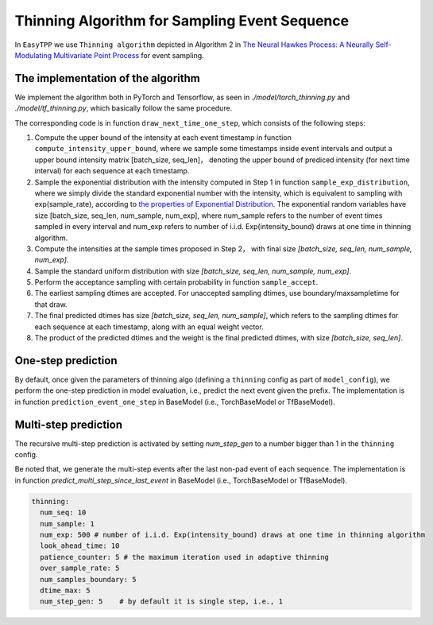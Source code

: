 ==============================================
Thinning Algorithm for Sampling Event Sequence
==============================================

In ``EasyTPP`` we use ``Thinning algorithm`` depicted in Algorithm 2
in `The Neural Hawkes Process: A Neurally Self-Modulating Multivariate Point Process <https://arxiv.org/abs/1612.09328>`_
for event sampling.

The implementation of the algorithm
====================================


We implement the algorithm both in PyTorch and Tensorflow, as seen in *./model/torch_thinning.py* and
*./model/tf_thinning.py*, which basically follow the same procedure.

The corresponding code is in function ``draw_next_time_one_step``, which consists of the following steps:

1. Compute the upper bound of the intensity at each event timestamp in function ``compute_intensity_upper_bound``, where we sample some timestamps inside event intervals and output a upper bound intensity matrix [batch_size, seq_len]， denoting the upper bound of prediced intensity (for next time interval) for each sequence at each timestamp.
2. Sample the exponential distribution with the intensity computed in Step 1 in function ``sample_exp_distribution``, where we simply divide the standard exponential number with the intensity, which is equivalent to sampling with exp(sample_rate), according to `the properties of Exponential Distribution <https://en.wikipedia.org/wiki/Exponential_distribution>`_. The exponential random variables have size [batch_size, seq_len, num_sample, num_exp], where num_sample refers to the number of event times sampled in every interval and num_exp refers to number of i.i.d. Exp(intensity_bound) draws at one time in thinning algorithm.
3. Compute the intensities at the sample times proposed in Step 2， with final size `[batch_size, seq_len, num_sample, num_exp]`.
4. Sample the standard uniform distribution with size `[batch_size, seq_len, num_sample, num_exp]`.
5. Perform the acceptance sampling with certain probability in function ``sample_accept``.
6. The earliest sampling dtimes are accepted. For unaccepted sampling dtimes, use boundary/maxsampletime for that draw.
7. The final predicted dtimes has size `[batch_size, seq_len, num_sample]`, which refers to the sampling dtimes for each sequence at each timestamp, along with an equal weight vector.
8. The product of the predicted dtimes and the weight is the final predicted dtimes, with size `[batch_size, seq_len]`.


.. image:: ../../images/thinning_algo.jpg
    :alt: thinning_algo



One-step prediction
====================================
By default, once given the parameters of thinning algo (defining a ``thinning`` config as part of ``model_config``), we perform the one-step prediction in model evaluation, i.e., predict the next event given the prefix. The implementation is in function ``prediction_event_one_step`` in BaseModel (i.e., TorchBaseModel or TfBaseModel).


Multi-step prediction
====================================
The recursive multi-step prediction is activated by setting `num_step_gen` to a number bigger than 1 in the ``thinning`` config.

Be noted that, we generate the multi-step events after the last non-pad event of each sequence. The implementation is in function `predict_multi_step_since_last_event` in BaseModel (i.e., TorchBaseModel or TfBaseModel).


.. code-block:: yaml

    thinning:
      num_seq: 10
      num_sample: 1
      num_exp: 500 # number of i.i.d. Exp(intensity_bound) draws at one time in thinning algorithm
      look_ahead_time: 10
      patience_counter: 5 # the maximum iteration used in adaptive thinning
      over_sample_rate: 5
      num_samples_boundary: 5
      dtime_max: 5
      num_step_gen: 5    # by default it is single step, i.e., 1